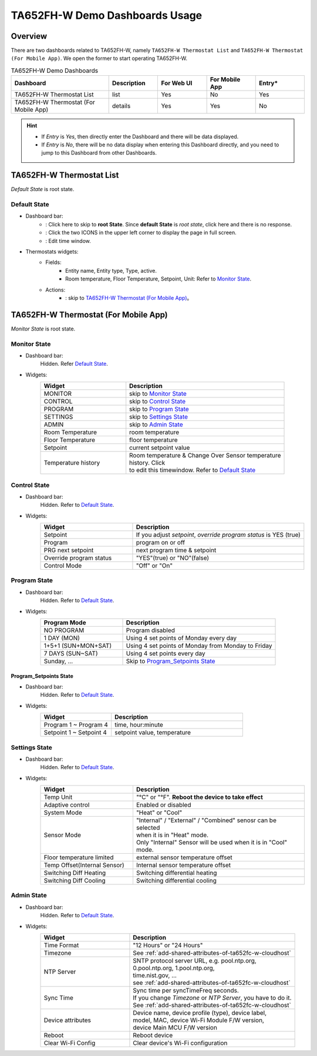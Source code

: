 **********************************
TA652FH-W Demo Dashboards Usage
**********************************

Overview
=========

There are two dashboards related to TA652FH-W, namely ``TA652FH-W Thermostat List`` and ``TA652FH-W Thermostat (For Mobile App)``. We open the former to start operating TA652FH-W.

.. image:: /_static/device/ta652fh-w/ta652fh-w-demo-dashboards-usage/ta652fh-w-demo-dashboards-usage-overview-1.png

.. list-table:: TA652FH-W Demo Dashboards
   :widths: 10 5 5 5 5
   :header-rows: 1

   * - Dashboard
     - Description
     - For Web UI
     - For Mobile App
     - Entry*
   * - TA652FH-W Thermostat List
     - list
     - Yes
     - No
     - Yes
   * - TA652FH-W Thermostat (For Mobile App)
     - details
     - Yes
     - Yes
     - No

.. hint::

    - If *Entry* is *Yes*, then directly enter the Dashboard and there will be data displayed.
    - If *Entry* is *No*, there will be no data display when entering this Dashboard directly, and you need to jump to this Dashboard from other Dashboards.

.. _TA652FH-W Thermostat List:

TA652FH-W Thermostat List
==========================

*Default State* is root state.

Default State
----------------

.. image:: /_static/device/ta652fh-w/ta652fh-w-demo-dashboards-usage/ta652fh-w-demo-dashboards-usage-list-1.png

*  Dashboard bar:
    * |Dashboard name| : Click here to skip to **root State**. Since **default State** is *root state*, click here and there is no response.
    * |Dashboard expand to fullscreen| : Click the two ICONS in the upper left corner to display the page in full screen.
    * |Dashboard edit timewindow| : Edit time window.

.. |Dashboard name| image:: /_static/device/ta652fh-w/ta652fh-w-demo-dashboards-usage/ta652fh-w-demo-dashboards-usage-list-2.png
.. |Dashboard expand to fullscreen| image:: /_static/device/ta652fh-w/ta652fh-w-demo-dashboards-usage/ta652fh-w-demo-dashboards-usage-list-3.png
.. |Dashboard edit timewindow| image:: /_static/device/ta652fh-w/ta652fh-w-demo-dashboards-usage/ta652fh-w-demo-dashboards-usage-list-4.png

*  Thermostats widgets:
    * Fields: 
        * Entity name, Entity type, Type, active.
        * Room temperature, Floor Temperature, Setpoint, Unit: Refer to `Monitor State`_.
    * Actions:
        * |detail_dashboard| : skip to `TA652FH-W Thermostat (For Mobile App)`_。

.. |detail_dashboard| image:: /_static/device/ta652fh-w/ta652fh-w-demo-dashboards-usage/ta652fh-w-demo-dashboards-usage-list-5.png


.. _TA652FH-W Thermostat (For Mobile App):

TA652FH-W Thermostat (For Mobile App)
======================================

*Monitor State* is root state.

Monitor State
-------------------------

.. image:: /_static/device/ta652fh-w/ta652fh-w-demo-dashboards-usage/ta652fh-w-demo-dashboards-usage-detail-monitor-1.png

*  Dashboard bar:
    Hidden.
    Refer  `Default State`_.

* Widgets:
    .. table:: 
        :widths: 35, 65

        =============================== ============================================================
        Widget                          Description
        =============================== ============================================================
        MONITOR                         skip to `Monitor State`_
        CONTROL                         skip to `Control State`_
        PROGRAM                         skip to `Program State`_
        SETTINGS                        skip to `Settings State`_
        ADMIN                           skip to `Admin State`_

        Room Temperature                room temperature
        Floor Temperature               floor temperature
        Setpoint                        current setpoint value
        Temperature history             | Room temperature & Change Over Sensor temperature \
                                        | history. Click |Temperature history edit timewindow| \
                                        | to edit this timewindow. Refer to `Default State`_
        =============================== ============================================================

.. |Temperature history edit timewindow| image:: /_static/device/ta652fh-w/ta652fh-w-demo-dashboards-usage/ta652fh-w-demo-dashboards-usage-detail-monitor-2.png

Control State
-------------------------

.. image:: /_static/device/ta652fh-w/ta652fh-w-demo-dashboards-usage/ta652fh-w-demo-dashboards-usage-detail-control-1.png

*  Dashboard bar:
    Hidden.
    Refer to `Default State`_.

* Widgets:
    .. table:: 
        :widths: 35, 65

        =============================== ============================================================
        Widget                          Description
        =============================== ============================================================
        Setpoint                        If you adjust *setpoint*, *override program status* is YES (true)
        Program                         program on or off
        PRG next setpoint               next program time & setpoint
        Override program status         "YES"(true) or "NO"(false)

        Control Mode                    "Off" or "On"
        =============================== ============================================================

Program State
------------------------

.. image:: /_static/device/ta652fh-w/ta652fh-w-demo-dashboards-usage/ta652fh-w-demo-dashboards-usage-detail-program-1.png

*  Dashboard bar:
    Hidden.
    Refer to `Default State`_.

* Widgets:
    .. table:: 
        :widths: 35, 65

        ======================= ===================================================
        Program Mode            Description
        ======================= ===================================================
        NO PROGRAM              Program disabled
        1 DAY (MON)             Using 4 set points of Monday every day
        1+5+1 (SUN+MON+SAT)     Using 4 set points of Monday from Monday to Friday
        7 DAYS (SUN~SAT)        Using 4 set points every day
        Sunday, ...             Skip to `Program_Setpoints State`_
        ======================= ===================================================

Program_Setpoints State
^^^^^^^^^^^^^^^^^^^^^^^^^^^^^^^^^

.. image:: /_static/device/ta652fh-w/ta652fh-w-demo-dashboards-usage/ta652fh-w-demo-dashboards-usage-detail-program-setpoints-1.png

*  Dashboard bar:
    Hidden.
    Refer to `Default State`_.

* Widgets:
    .. table:: 
        :widths: 35, 65

        =========================== ======================================================
        Widget                      Description
        =========================== ======================================================
        Program 1 ~ Program 4       time, hour:minute
        Setpoint 1 ~ Setpoint 4     setpoint value, temperature
        =========================== ======================================================


Settings State
-------------------------

.. image:: /_static/device/ta652fh-w/ta652fh-w-demo-dashboards-usage/ta652fh-w-demo-dashboards-usage-detail-settings-1.png

*  Dashboard bar:
    Hidden.
    Refer to `Default State`_.

* Widgets:
    .. table:: 
        :widths: 35, 65

        ============================ ===========================================================
        Widget                       Description
        ============================ ===========================================================
        Temp Unit                    "°C" or "°F". **Reboot the device to take effect**
        Adaptive control             Enabled or disabled

        System Mode                  "Heat" or "Cool"
        Sensor Mode                  | "Internal" / "External" / "Combined" senosr can be selected 
                                     | when it is in "Heat" mode.
                                     | Only "Internal" Sensor will be used when it is in "Cool" mode.

        Floor temperature limited    external sensor temperature offset
        Temp Offset(Internal Sensor) Internal sensor temperature offset

        Switching Diff Heating       Switching differential heating
        Switching Diff Cooling       Switching differential cooling
        ============================ ===========================================================


Admin State
----------------------

.. image:: /_static/device/ta652fh-w/ta652fh-w-demo-dashboards-usage/ta652fh-w-demo-dashboards-usage-detail-admin-1.png

*  Dashboard bar:
    Hidden.
    Refer to `Default State`_.

* Widgets:
    .. table:: 
        :widths: 35, 65

        =================== ===========================================================
        Widget                       Description
        =================== ===========================================================
        Time Format         "12 Hours" or "24 Hours"
        Timezone            See :ref:`add-shared-attributes-of-ta652fc-w-cloudhost`
        NTP Server          | SNTP protocol server URL, e.g. pool.ntp.org, 
                            | 0.pool.ntp.org, 1.pool.ntp.org, 
                            | time.nist.gov, …
                            | see :ref:`add-shared-attributes-of-ta652fc-w-cloudhost`
        Sync Time           | Sync time per syncTimeFreq seconds.
                            | If you change *Timezone* or *NTP Server*, you have to do it.
                            | See :ref:`add-shared-attributes-of-ta652fc-w-cloudhost`

        Device attributes   | Device name, device profile (type), device label, 
                            | model, MAC, device Wi-Fi Module F/W version,
                            | device Main MCU F/W version

        Reboot              Reboot device
        Clear Wi-Fi Config  Clear device's Wi-Fi configuration
        =================== ===========================================================
